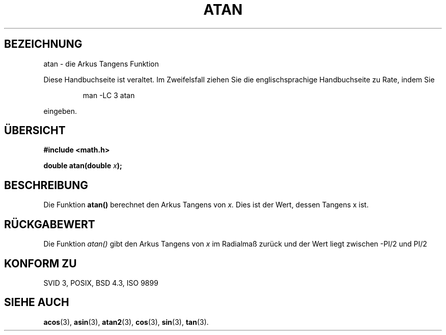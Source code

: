 .\" Copyright 1993 David Metcalfe (david@prism.demon.co.uk)
.\"
.\" Permission is granted to make and distribute verbatim copies of this
.\" manual provided the copyright notice and this permission notice are
.\" preserved on all copies.
.\"
.\" Permission is granted to copy and distribute modified versions of this
.\" manual under the conditions for verbatim copying, provided that the
.\" entire resulting derived work is distributed under the terms of a
.\" permission notice identical to this one
.\" 
.\" Since the Linux kernel and libraries are constantly changing, this
.\" manual page may be incorrect or out-of-date.  The author(s) assume no
.\" responsibility for errors or omissions, or for damages resulting from
.\" the use of the information contained herein.  The author(s) may not
.\" have taken the same level of care in the production of this manual,
.\" which is licensed free of charge, as they might when working
.\" professionally.
.\" 
.\" Formatted or processed versions of this manual, if unaccompanied by
.\" the source, must acknowledge the copyright and authors of this work.
.\"
.\" References consulted:
.\"     Linux libc source code
.\"     Lewine's _POSIX Programmer's Guide_ (O'Reilly & Associates, 1991)
.\"     386BSD man pages
.\" Modified Sat Jul 24 21:41:58 1993 by Rik Faith (faith@cs.unc.edu)
.\"
.\" Translated into german by Markus Schmitt (fw@math.uni-sb.de)
.\"
.TH ATAN 3 "30. Mai 1996" "GNU" "Bibliotheksfunktionen"
.\"
.SH BEZEICHNUNG
atan - die Arkus Tangens Funktion
.PP
Diese Handbuchseite ist veraltet. Im Zweifelsfall ziehen Sie
die englischsprachige Handbuchseite zu Rate, indem Sie
.IP
man -LC 3 atan
.PP
eingeben.
.SH "ÜBERSICHT"
.nf
.B #include <math.h>
.sp
.BI "double atan(double " x );
.fi
.SH BESCHREIBUNG
Die Funktion
.B atan()
berechnet den Arkus Tangens von 
.I x.
Dies ist der Wert, dessen Tangens x ist.
.SH "RÜCKGABEWERT"
Die Funktion
.I atan()
gibt den Arkus Tangens von 
.I x 
im Radialmaß zurück und der Wert liegt zwischen -PI/2 und PI/2
.SH "KONFORM ZU"
SVID 3, POSIX, BSD 4.3, ISO 9899
.SH "SIEHE AUCH"
.BR acos (3),
.BR asin (3),
.BR atan2 (3),
.BR cos (3),
.BR sin (3),
.BR tan (3).

